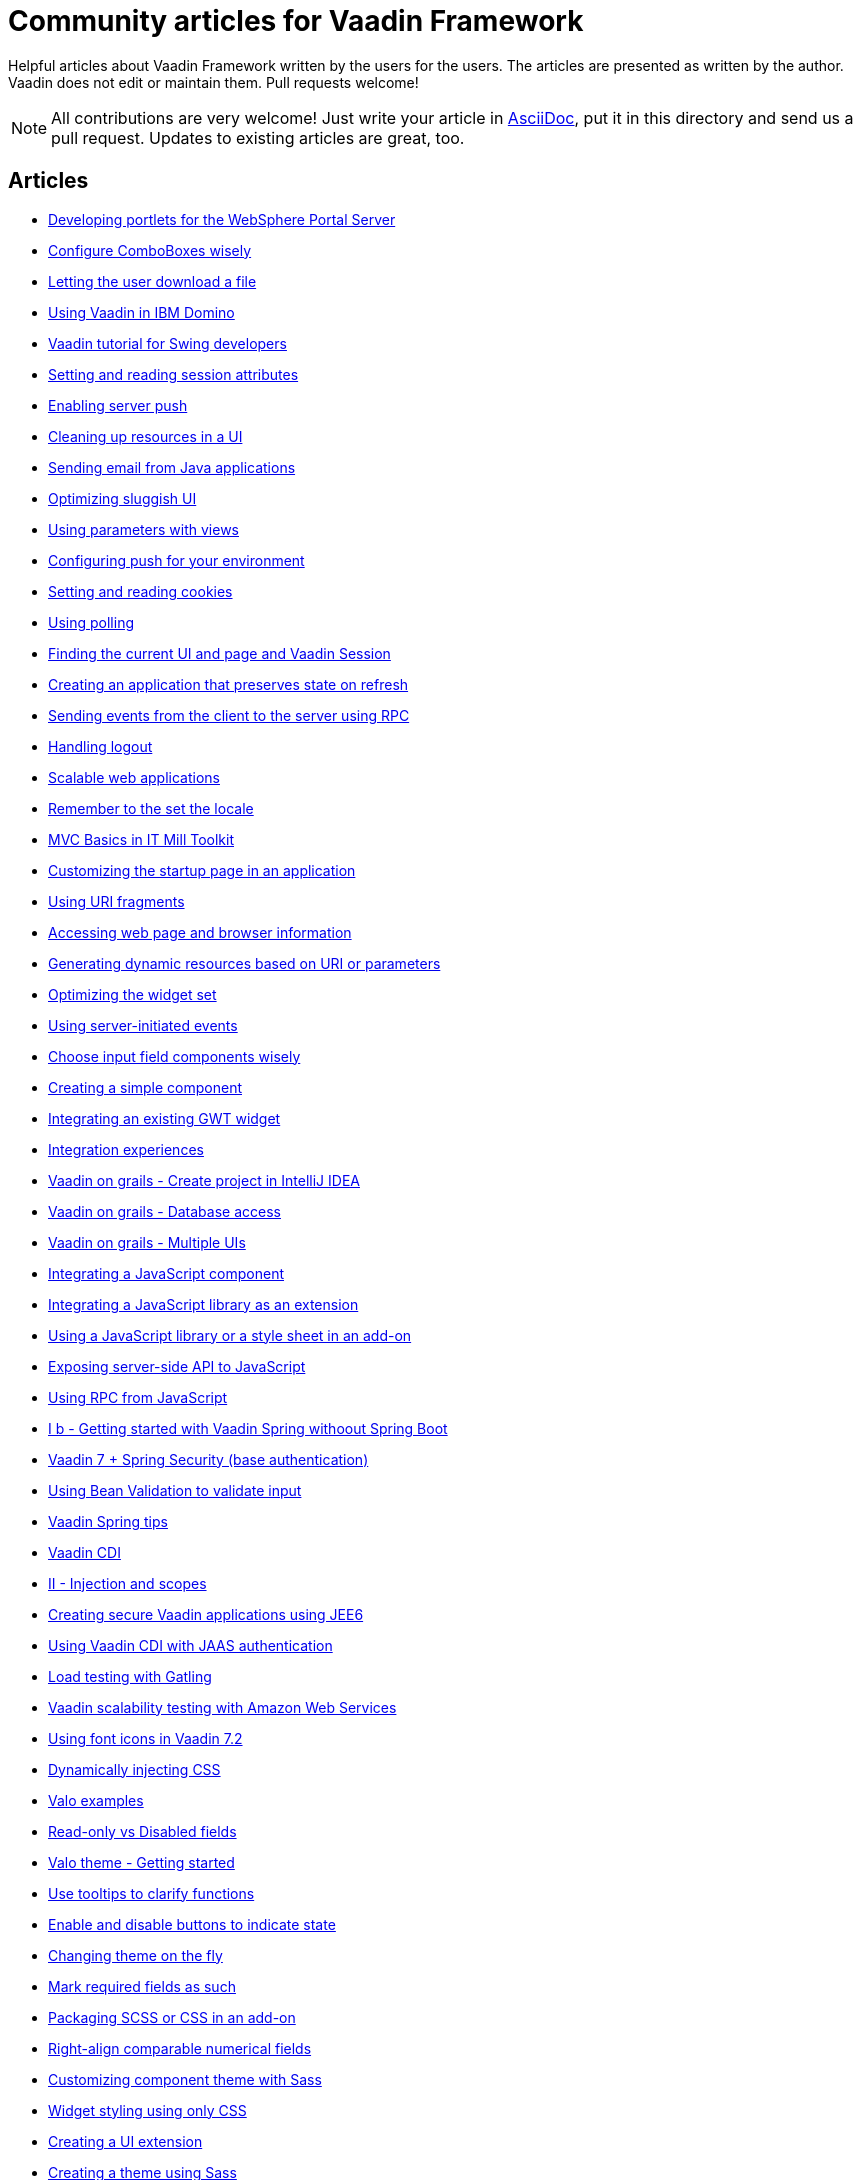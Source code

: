 = Community articles for Vaadin Framework

Helpful articles about Vaadin Framework written by the users for the users. The
articles are presented as written by the author. Vaadin does not edit or maintain them.
Pull requests welcome!

NOTE: All contributions are very welcome! Just write your article in link:asciidoctor.org/docs/asciidoc-writers-guide[AsciiDoc],
put it in this directory and send us a pull request. Updates to existing articles
are great, too.

[discrete]
== Articles
- link:DevelopingPortletsForTheWebspherePortalServer.asciidoc[Developing portlets for the WebSphere Portal Server]
- link:ConfigureComboBoxesWisely.asciidoc[Configure ComboBoxes wisely]
- link:LettingTheUserDownloadAFile.asciidoc[Letting the user download a file]
- link:UsingVaadinInIBMDomino.asciidoc[Using Vaadin in IBM Domino]
- link:VaadinTutorialForSwingDevelopers.asciidoc[Vaadin tutorial for Swing developers]
- link:SettingAndReadingSessionAttributes.asciidoc[Setting and reading session attributes]
- link:EnablingServerPush.asciidoc[Enabling server push]
- link:CleaningUpResourcesInAUI.asciidoc[Cleaning up resources in a UI]
- link:SendingEmailFromJavaApplications.asciidoc[Sending email from Java applications]
- link:OptimizingSluggishUI.asciidoc[Optimizing sluggish UI]
- link:UsingParametersWithViews.asciidoc[Using parameters with views]
- link:ConfiguringPushForYourEnvironment.asciidoc[Configuring push for your environment]
- link:SettingAndReadingCookies.asciidoc[Setting and reading cookies]
- link:UsingPolling.asciidoc[Using polling]
- link:FindingTheCurrentUIAndPageAndVaadinSession.asciidoc[Finding the current UI and page and Vaadin Session]
- link:CreatingAnApplicationThatPreservesStateOnRefresh.asciidoc[Creating an application that preserves state on refresh]
- link:SendingEventsFromTheClientToTheServerUsingRPC.asciidoc[Sending events from the client to the server using RPC]
- link:HandlingLogout.asciidoc[Handling logout]
- link:ScalableWebApplications.asciidoc[Scalable web applications]
- link:RememberToTheSetTheLocale.asciidoc[Remember to the set the locale]
- link:MVCBasicsInITMillToolkit.asciidoc[MVC Basics in IT Mill Toolkit]
- link:CustomizingTheStartupPageInAnApplication.asciidoc[Customizing the startup page in an application]
- link:UsingURIFragments.asciidoc[Using URI fragments]
- link:AccessingWebPageAndBrowserInformation.asciidoc[Accessing web page and browser information]
- link:GeneratingDynamicResourcesBasedOnURIOrParameters.asciidoc[Generating dynamic resources based on URI or parameters]
- link:OptimizingTheWidgetSet.asciidoc[Optimizing the widget set]
- link:UsingServerInitiatedEvents.asciidoc[Using server-initiated events]
- link:ChooseInputFieldComponentsWisely.asciidoc[Choose input field components wisely]
- link:CreatingASimpleComponent.asciidoc[Creating a simple component]
- link:IntegratingAnExistingGWTWidget.asciidoc[Integrating an existing GWT widget]
- link:IntegrationExperiences.asciidoc[Integration experiences]
- link:VaadinOnGrailsCreateProjectInIntelliJIDEA.asciidoc[Vaadin on grails - Create project in IntelliJ IDEA]
- link:VaadinOnGrailsDatabaseAccess.asciidoc[Vaadin on grails - Database access]
- link:VaadinOnGrailsMultipleUIs.asciidoc[Vaadin on grails - Multiple UIs]
- link:IntegratingAJavaScriptComponent.asciidoc[Integrating a JavaScript component]
- link:IntegratingAJavaScriptLibraryAsAnExtension.asciidoc[Integrating a JavaScript library as an extension]
- link:UsingAJavaScriptLibraryOrAStyleSheetInAnAddOn.asciidoc[Using a JavaScript library or a style sheet in an add-on]
- link:ExposingServerSideAPIToJavaScript.asciidoc[Exposing server-side API to JavaScript]
- link:UsingRPCFromJavaScript.asciidoc[Using RPC from JavaScript]
- link:IBGettingStartedWithVaadinSpringWithoutSpringBoot.asciidoc[I b - Getting started with Vaadin Spring withoout Spring Boot]
- link:Vaadin7SpringSecurityBaseAuthentification.asciidoc[Vaadin 7 + Spring Security (base authentication)]
- link:UsingBeanValidationToValidateInput.asciidoc[Using Bean Validation to validate input]
- link:VaadinSpringTips.asciidoc[Vaadin Spring tips]
- link:VaadinCDI.asciidoc[Vaadin CDI]
- link:IIInjectionAndScopes.asciidoc[II - Injection and scopes]
- link:CreatingSecureVaadinApplicationsUsingJEE6.asciidoc[Creating secure Vaadin applications using JEE6]
- link:UsingVaadinCDIWithJAASAuthentication.asciidoc[Using Vaadin CDI with JAAS authentication]
- link:LoadTestingWithGatling.asciidoc[Load testing with Gatling]
- link:VaadinScalabilityTestingWithAmazonWebServices.asciidoc[Vaadin scalability testing with Amazon Web Services]
- link:UsingFontIcons.asciidoc[Using font icons in Vaadin 7.2]
- link:DynamicallyInjectingCSS.asciidoc[Dynamically injecting CSS]
- link:ValoExamples.asciidoc[Valo examples]
- link:ReadOnlyVsDisabledFields.asciidoc[Read-only vs Disabled fields]
- link:ValoThemeGettingStarted.asciidoc[Valo theme - Getting started]
- link:UseTooltipsToClarifyFunctions.asciidoc[Use tooltips to clarify functions]
- link:EnableAndDisableButtonsToIndicateState.asciidoc[Enable and disable buttons to indicate state]
- link:ChangingThemeOnTheFly.asciidoc[Changing theme on the fly]
- link:MarkRequiredFieldsAsSuch.asciidoc[Mark required fields as such]
- link:PackagingSCSSOrCSSinAnAddon.asciidoc[Packaging SCSS or CSS in an add-on]
- link:RightAlignComparableNumericalFields.asciidoc[Right-align comparable numerical fields]
- link:CustomizingComponentThemeWithSass.asciidoc[Customizing component theme with Sass]
- link:WidgetStylingUsingOnlyCSS.asciidoc[Widget styling using only CSS]
- link:CreatingAUIExtension.asciidoc[Creating a UI extension]
- link:CreatingAThemeUsingSass.asciidoc[Creating a theme using Sass]
